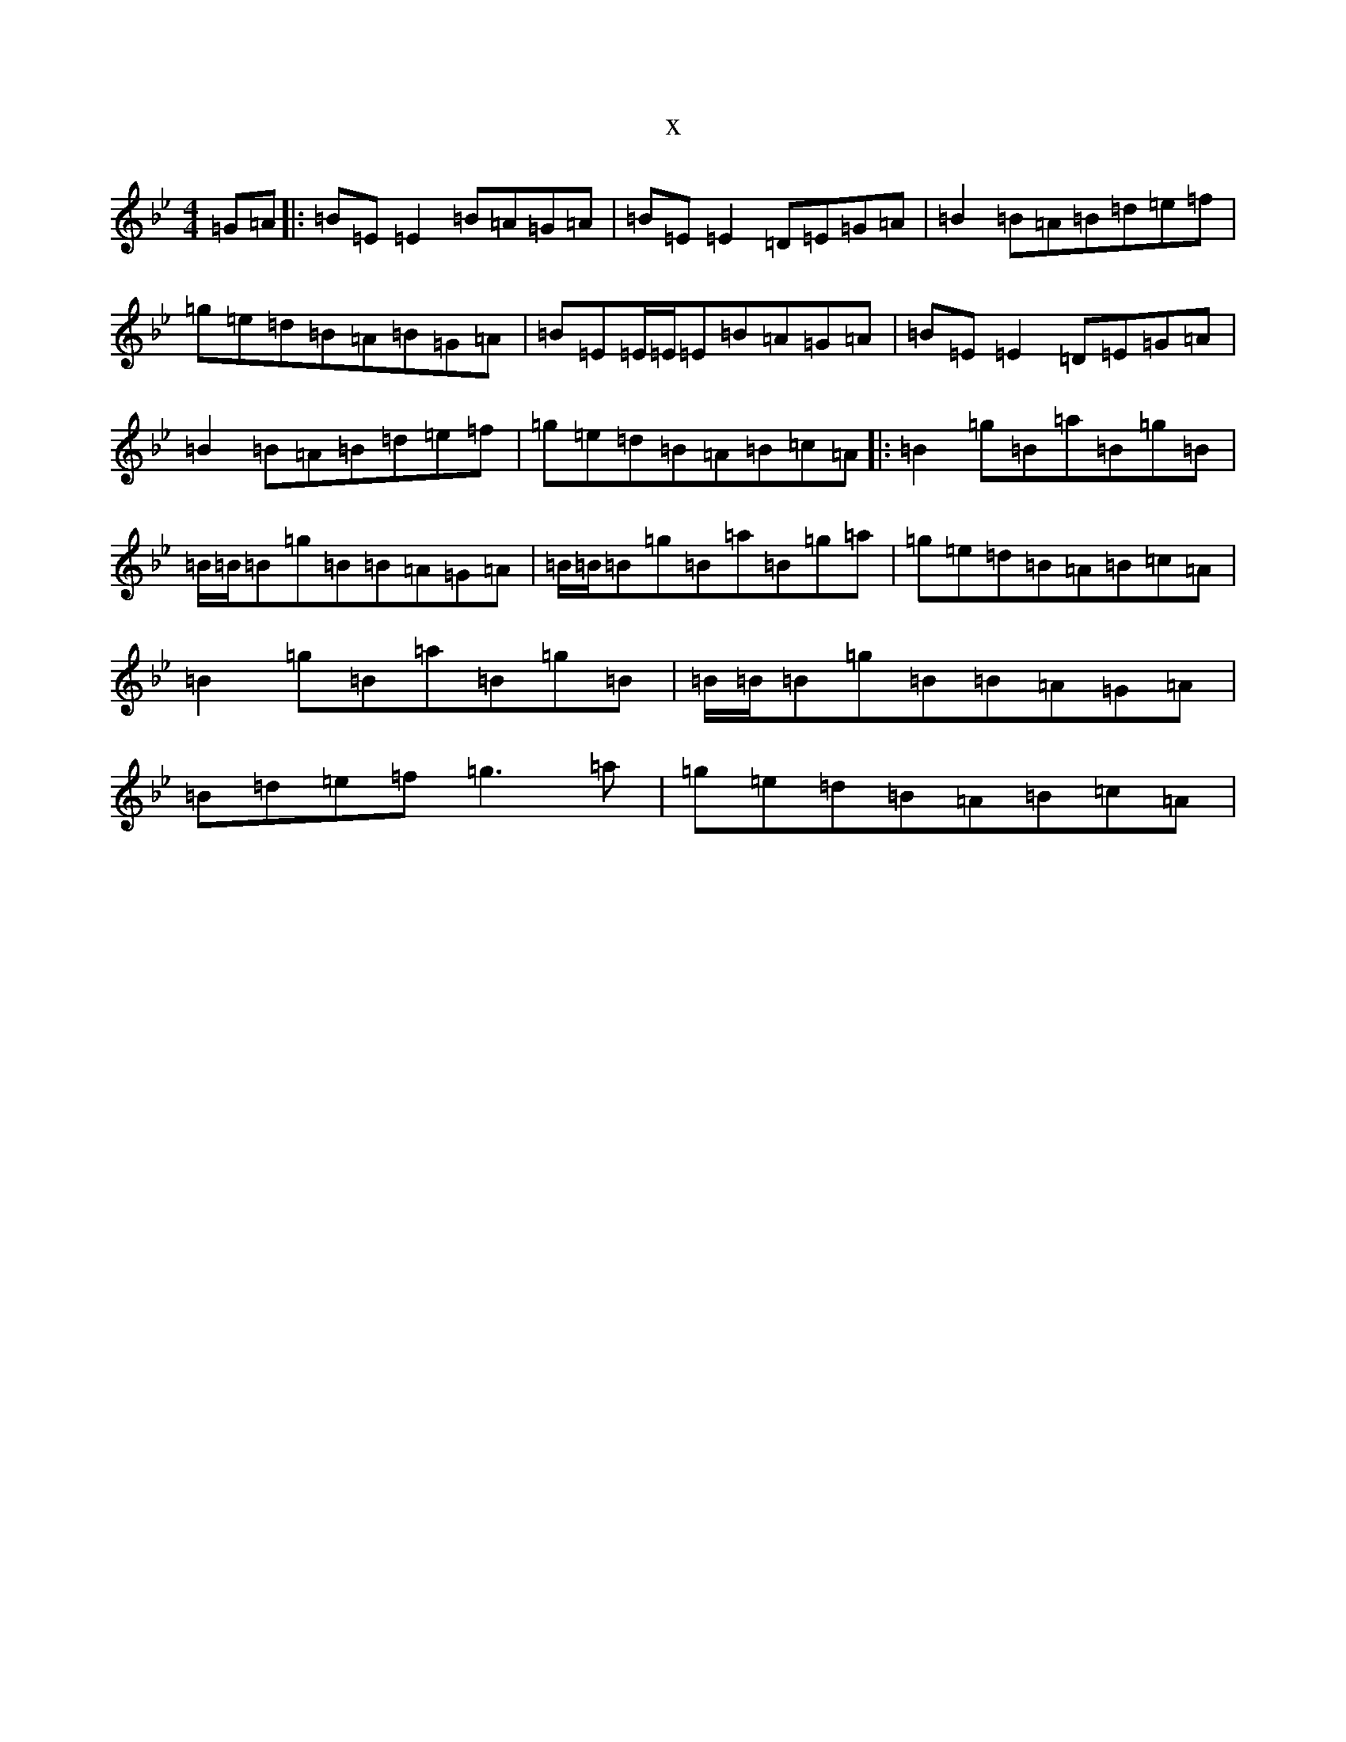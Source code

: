 X:1017
T:x
L:1/8
M:4/4
K: C Dorian
=G=A|:=B=E=E2=B=A=G=A|=B=E=E2=D=E=G=A|=B2=B=A=B=d=e=f|=g=e=d=B=A=B=G=A|=B=E=E/2=E/2=E=B=A=G=A|=B=E=E2=D=E=G=A|=B2=B=A=B=d=e=f|=g=e=d=B=A=B=c=A|:=B2=g=B=a=B=g=B|=B/2=B/2=B=g=B=B=A=G=A|=B/2=B/2=B=g=B=a=B=g=a|=g=e=d=B=A=B=c=A|=B2=g=B=a=B=g=B|=B/2=B/2=B=g=B=B=A=G=A|=B=d=e=f=g3=a|=g=e=d=B=A=B=c=A|